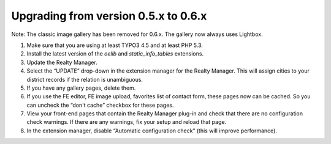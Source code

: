 ﻿

.. ==================================================
.. FOR YOUR INFORMATION
.. --------------------------------------------------
.. -*- coding: utf-8 -*- with BOM.

.. ==================================================
.. DEFINE SOME TEXTROLES
.. --------------------------------------------------
.. role::   underline
.. role::   typoscript(code)
.. role::   ts(typoscript)
   :class:  typoscript
.. role::   php(code)


Upgrading from version 0.5.x to 0.6.x
^^^^^^^^^^^^^^^^^^^^^^^^^^^^^^^^^^^^^

Note: The classic image gallery has been removed for 0.6.x. The
gallery now always uses Lightbox.

#. Make sure that you are using at least TYPO3 4.5 and at least PHP 5.3.

#. Install the latest version of the  *oelib* and  *static\_info\_tables*
   extensions.

#. Update the Realty Manager.

#. Select the “UPDATE” drop-down in the extension manager for the Realty
   Manager. This will assign cities to your district records if the
   relation is unambiguous.

#. If you have any gallery pages, delete them.

#. If you use the FE editor, FE image upload, favorites list of contact
   form, these pages now can be cached. So you can uncheck the “don't
   cache” checkbox for these pages.

#. View your front-end pages that contain the Realty Manager plug-in and
   check that there are no configuration check warnings. If there are any
   warnings, fix your setup and reload that page.

#. In the extension manager, disable “Automatic configuration check”
   (this will improve performance).

